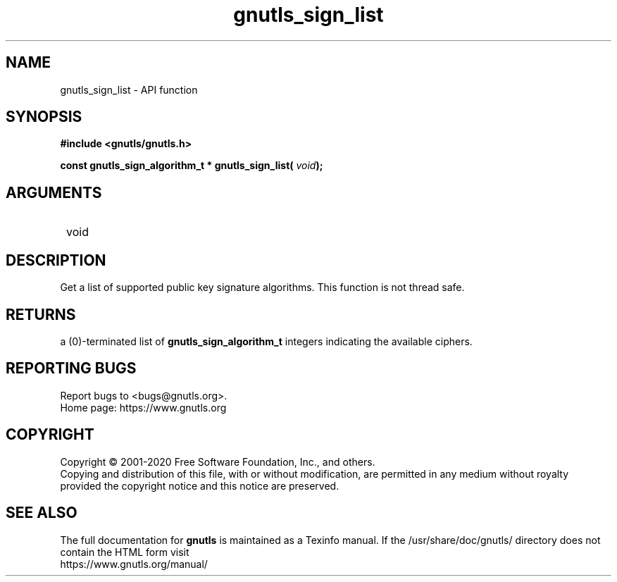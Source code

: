 .\" DO NOT MODIFY THIS FILE!  It was generated by gdoc.
.TH "gnutls_sign_list" 3 "3.6.13" "gnutls" "gnutls"
.SH NAME
gnutls_sign_list \- API function
.SH SYNOPSIS
.B #include <gnutls/gnutls.h>
.sp
.BI "const gnutls_sign_algorithm_t * gnutls_sign_list( " void ");"
.SH ARGUMENTS
.IP " void" 12
.SH "DESCRIPTION"

Get a list of supported public key signature algorithms.
This function is not thread safe.
.SH "RETURNS"
a (0)\-terminated list of \fBgnutls_sign_algorithm_t\fP
integers indicating the available ciphers.
.SH "REPORTING BUGS"
Report bugs to <bugs@gnutls.org>.
.br
Home page: https://www.gnutls.org

.SH COPYRIGHT
Copyright \(co 2001-2020 Free Software Foundation, Inc., and others.
.br
Copying and distribution of this file, with or without modification,
are permitted in any medium without royalty provided the copyright
notice and this notice are preserved.
.SH "SEE ALSO"
The full documentation for
.B gnutls
is maintained as a Texinfo manual.
If the /usr/share/doc/gnutls/
directory does not contain the HTML form visit
.B
.IP https://www.gnutls.org/manual/
.PP
